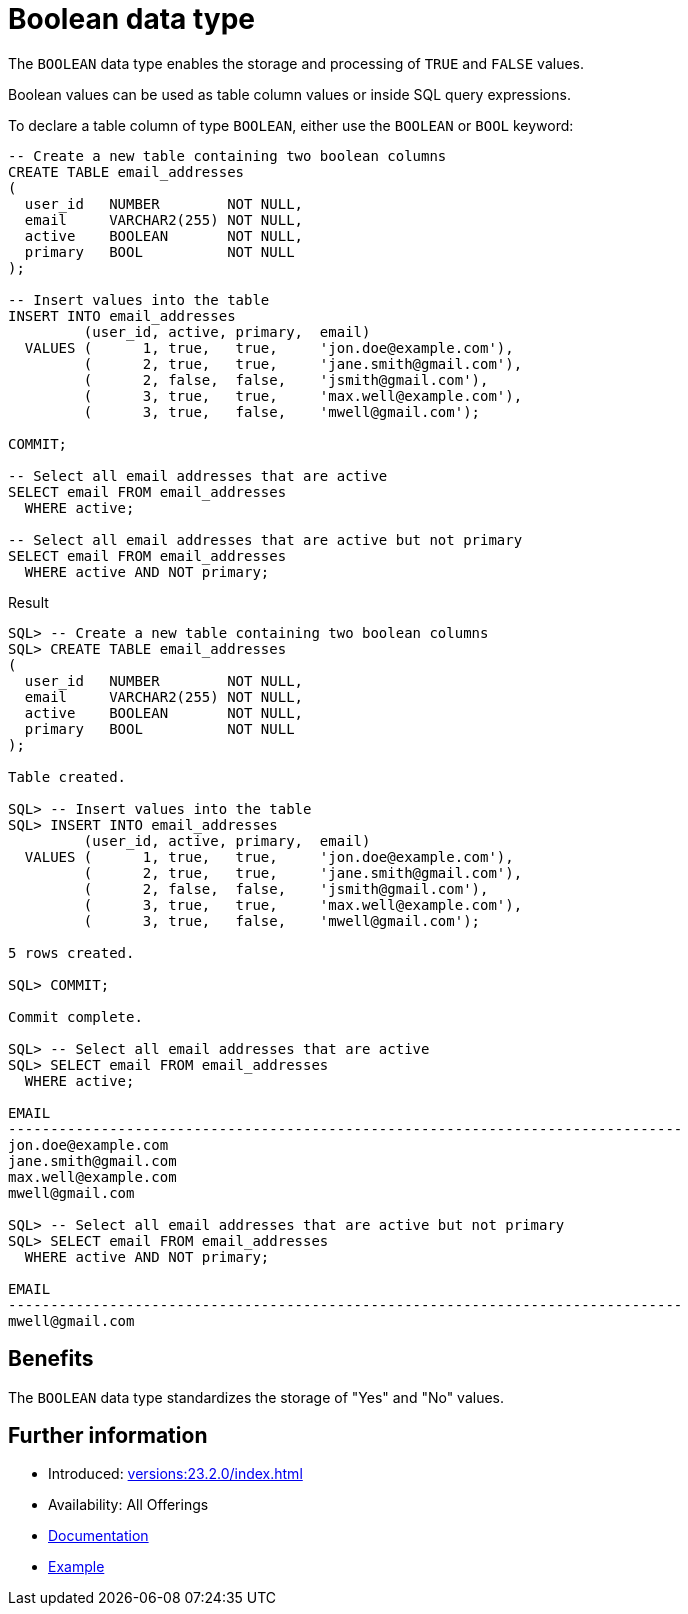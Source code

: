 = Boolean data type
:database-version: 23.2.0
:database-category: sql

The `BOOLEAN` data type enables the storage and processing of `TRUE` and `FALSE` values.

Boolean values can be used as table column values or inside SQL query expressions.

To declare a table column of type `BOOLEAN`, either use the `BOOLEAN` or `BOOL` keyword:

[source,sql]
[subs="verbatim"]
----
-- Create a new table containing two boolean columns
CREATE TABLE email_addresses
(
  user_id   NUMBER        NOT NULL,
  email     VARCHAR2(255) NOT NULL,
  active    BOOLEAN       NOT NULL,
  primary   BOOL          NOT NULL
);

-- Insert values into the table
INSERT INTO email_addresses
         (user_id, active, primary,  email)
  VALUES (      1, true,   true,     'jon.doe@example.com'),
         (      2, true,   true,     'jane.smith@gmail.com'),
         (      2, false,  false,    'jsmith@gmail.com'),
         (      3, true,   true,     'max.well@example.com'),
         (      3, true,   false,    'mwell@gmail.com');

COMMIT;

-- Select all email addresses that are active
SELECT email FROM email_addresses
  WHERE active;

-- Select all email addresses that are active but not primary
SELECT email FROM email_addresses
  WHERE active AND NOT primary;
----

.Result
[source,sql]
[subs="verbatim"]
----
SQL> -- Create a new table containing two boolean columns
SQL> CREATE TABLE email_addresses
(
  user_id   NUMBER        NOT NULL,
  email     VARCHAR2(255) NOT NULL,
  active    BOOLEAN       NOT NULL,
  primary   BOOL          NOT NULL
);

Table created.

SQL> -- Insert values into the table
SQL> INSERT INTO email_addresses
         (user_id, active, primary,  email)
  VALUES (      1, true,   true,     'jon.doe@example.com'),
         (      2, true,   true,     'jane.smith@gmail.com'),
         (      2, false,  false,    'jsmith@gmail.com'),
         (      3, true,   true,     'max.well@example.com'),
         (      3, true,   false,    'mwell@gmail.com');

5 rows created.

SQL> COMMIT;

Commit complete.

SQL> -- Select all email addresses that are active
SQL> SELECT email FROM email_addresses
  WHERE active;

EMAIL
--------------------------------------------------------------------------------
jon.doe@example.com
jane.smith@gmail.com
max.well@example.com
mwell@gmail.com

SQL> -- Select all email addresses that are active but not primary
SQL> SELECT email FROM email_addresses
  WHERE active AND NOT primary;

EMAIL
--------------------------------------------------------------------------------
mwell@gmail.com
----

== Benefits

The `BOOLEAN` data type standardizes the storage of "Yes" and "No" values.

== Further information

* Introduced: xref:versions:{database-version}/index.adoc[]
* Availability: All Offerings
* link:https://docs.oracle.com/en/database/oracle/oracle-database/23/sqlrf/Data-Types.html[Documentation]
* link:https://docs.oracle.com/en/database/oracle/oracle-database/23/sqlrf/Data-Types.html[Example]
